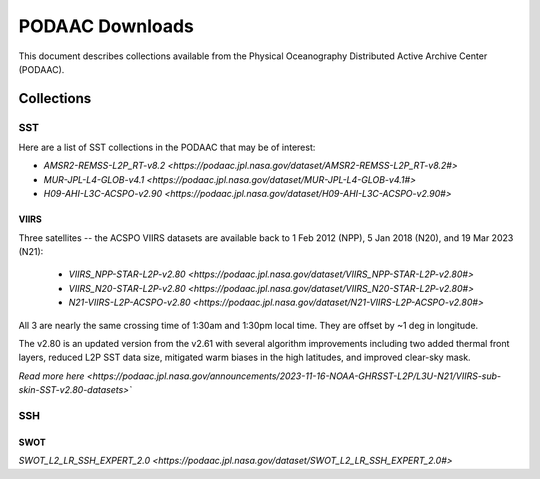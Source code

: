 .. highlight:: rest

****************
PODAAC Downloads
****************

This document describes collections available from the
Physical Oceanography Distributed Active Archive Center (PODAAC).

Collections
===========

SST
---

Here are a list of SST collections in the PODAAC that
may be of interest:

- `AMSR2-REMSS-L2P_RT-v8.2 <https://podaac.jpl.nasa.gov/dataset/AMSR2-REMSS-L2P_RT-v8.2#>`
- `MUR-JPL-L4-GLOB-v4.1 <https://podaac.jpl.nasa.gov/dataset/MUR-JPL-L4-GLOB-v4.1#>`
- `H09-AHI-L3C-ACSPO-v2.90 <https://podaac.jpl.nasa.gov/dataset/H09-AHI-L3C-ACSPO-v2.90#>`

VIIRS
+++++

Three satellites -- the ACSPO VIIRS datasets are available back to 
1 Feb 2012 (NPP), 5 Jan 2018 (N20), and 19 Mar 2023 (N21):

 - `VIIRS_NPP-STAR-L2P-v2.80 <https://podaac.jpl.nasa.gov/dataset/VIIRS_NPP-STAR-L2P-v2.80#>`
 - `VIIRS_N20-STAR-L2P-v2.80 <https://podaac.jpl.nasa.gov/dataset/VIIRS_N20-STAR-L2P-v2.80#>`
 - `N21-VIIRS-L2P-ACSPO-v2.80 <https://podaac.jpl.nasa.gov/dataset/N21-VIIRS-L2P-ACSPO-v2.80#>`

All 3 are nearly the same crossing time of 1:30am 
and 1:30pm local time.  They are offset by ~1 deg in longitude.

The v2.80 is an updated version from the v2.61 with several algorithm 
improvements including two added thermal front layers, reduced L2P 
SST data size, mitigated warm biases in the high latitudes, and 
improved clear-sky mask.

`Read more here <https://podaac.jpl.nasa.gov/announcements/2023-11-16-NOAA-GHRSST-L2P/L3U-N21/VIIRS-sub-skin-SST-v2.80-datasets>``


SSH
---

SWOT
++++

`SWOT_L2_LR_SSH_EXPERT_2.0 <https://podaac.jpl.nasa.gov/dataset/SWOT_L2_LR_SSH_EXPERT_2.0#>`